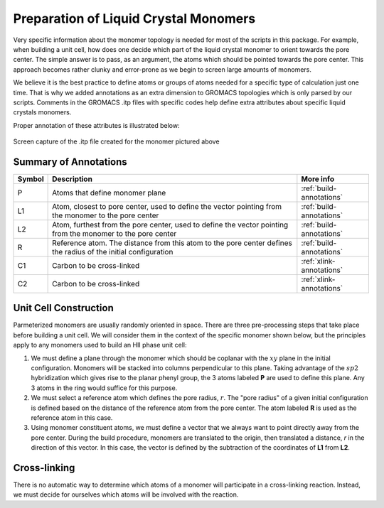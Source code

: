 Preparation of Liquid Crystal Monomers
======================================

Very specific information about the monomer topology is needed 
for most of the scripts in this package. For example, when 
building a unit cell, how does one decide which part of the 
liquid crystal monomer to orient towards the pore center. The 
simple answer is to pass, as an argument, the atoms which should
be pointed towards the pore center. This approach becomes rather
clunky and error-prone as we begin to screen large amounts of 
monomers. 

We believe it is the best practice to define atoms or groups of 
atoms needed for a specific type of calculation just one time.
That is why we added annotations as an extra dimension to GROMACS
topologies which is only parsed by our scripts. Comments in the
GROMACS .itp files with specific codes help define extra
attributes about specific liquid crystals monomers.

Proper annotation of these attributes is illustrated below:

.. figure:: images/annotated_itp.png
   :scale: 100 %
   :align: center

   Screen capture of the .itp file created for the monomer pictured above

Summary of Annotations
-----------------------

+-------+--------------------------------------------+-----------------------------+
|Symbol | Description                                |  More info                  |
+=======+============================================+=============================+
|P      | Atoms that define monomer plane            |  :ref:`build-annotations`   |
+-------+--------------------------------------------+-----------------------------+
|L1     |Atom, closest to pore center, used to define|  :ref:`build-annotations`   |
|       |the vector pointing from the monomer to the |                             |
|       |pore center                                 |                             |
+-------+--------------------------------------------+-----------------------------+
|L2     |Atom, furthest from the pore center, used to|  :ref:`build-annotations`   |
|       |define the vector pointing from the monomer |                             |
|       |to the pore center                          |                             |
+-------+--------------------------------------------+-----------------------------+
|R      |Reference atom. The distance from this atom |  :ref:`build-annotations`   |
|       |to the pore center defines the radius of the|                             |
|       |initial configuration                       |                             |
+-------+--------------------------------------------+-----------------------------+
|C1     |Carbon to be cross-linked                   |  :ref:`xlink-annotations`   |
+-------+--------------------------------------------+-----------------------------+
|C2     |Carbon to be cross-linked                   |  :ref:`xlink-annotations`   |
+-------+--------------------------------------------+-----------------------------+

.. _build-annotations:

Unit Cell Construction
--------------------------------------

Parmeterized monomers
are usually randomly oriented in space. There are three pre-processing
steps that take place before building a unit cell. We will consider
them in the context of the specific monomer shown below, but the 
principles apply to any monomers used to build an HII phase unit cell:

#.  We must define a plane through the monomer which should be coplanar with the :math:`xy` plane in the initial configuration. Monomers will be stacked into columns perpendicular to this plane. Taking advantage of the :math:`sp2` hybridization which gives rise to the planar phenyl group, the 3 atoms labeled **P** are used to define this plane. Any 3 atoms in the ring would suffice for this purpose.
#.  We must select a reference atom which defines the pore radius, :math:`r`. The "pore radius" of a given initial configuration is defined based on the distance of the reference atom from the pore center. The atom labeled **R** is used as the reference atom in this case.
#.  Using monomer constituent atoms, we must define a vector that we always want to point directly away from the pore center. During the build procedure, monomers are translated to the origin, then translated a distance, `r` in the direction of this vector. In this case, the vector is defined by the subtraction of the coordinates of **L1** from **L2**.

.. figure:: images/monomer_build_annotations.png
   :scale: 50 %
   :align: center

.. _xlink-annotations:

Cross-linking
----------------------------

There is no automatic way to determine which atoms of a monomer will
participate in a cross-linking reaction. Instead, we must decide for
ourselves which atoms will be involved with the reaction.
